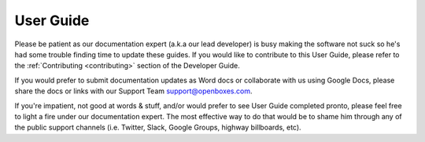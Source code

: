 User Guide
==========

Please be patient as our documentation expert (a.k.a our lead developer)
is busy making the software not suck so he's had some trouble finding
time to update these guides. If you would like to contribute to this
User Guide, please refer to the :ref:`Contributing <contributing>` section of the Developer
Guide.

If you would prefer to submit documentation updates as Word docs or
collaborate with us using Google Docs, please share the docs or links
with our Support Team `support@openboxes.com <support@openboxes.com>`__.

If you're impatient, not good at words & stuff, and/or would prefer to see
User Guide completed pronto, please feel free to light a fire under our
documentation expert. The most effective way to do that would be to
shame him through any of the public support channels (i.e. Twitter,
Slack, Google Groups, highway billboards, etc).
